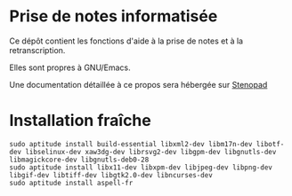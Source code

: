 * Prise de notes informatisée

Ce dépôt contient les fonctions d'aide à la prise de notes et à la retranscription.

Elles sont propres à GNU/Emacs.

Une documentation détaillée à ce propos sera hébergée sur [[http:stenopad.alwaysdata.net][Stenopad]]

* Installation fraîche
#+BEGIN_EXAMPLE
sudo aptitude install build-essential libxml2-dev libm17n-dev libotf-dev libselinux-dev xaw3dg-dev librsvg2-dev libgpm-dev libgnutls-dev libmagickcore-dev libgnutls-deb0-28
sudo aptitude install libx11-dev libxpm-dev libjpeg-dev libpng-dev libgif-dev libtiff-dev libgtk2.0-dev libncurses-dev
sudo aptitude install aspell-fr
#+END_EXAMPLE
